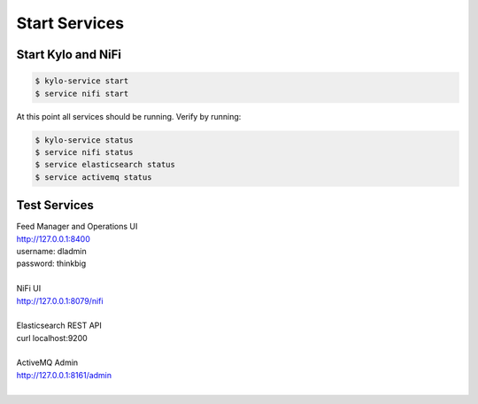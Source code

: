 ===============
Start Services
===============

Start Kylo and NiFi
-------------------

.. code-block:: shell

    $ kylo-service start
    $ service nifi start

At this point all services should be running. Verify by running:

.. code-block:: shell

    $ kylo-service status
    $ service nifi status
    $ service elasticsearch status
    $ service activemq status
..

Test Services
----------------------

| Feed Manager and Operations UI
| http://127.0.0.1:8400
| username: dladmin
| password: thinkbig
|
| NiFi UI
| http://127.0.0.1:8079/nifi
|
| Elasticsearch REST API
| curl localhost:9200
|
| ActiveMQ Admin
| http://127.0.0.1:8161/admin
|


